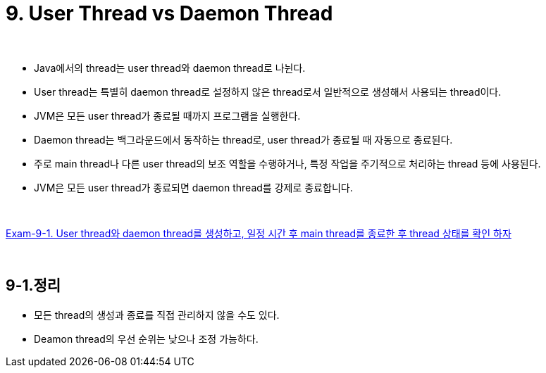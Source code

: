 = 9. User Thread vs Daemon Thread

{empty} +

* Java에서의 thread는 user thread와 daemon thread로 나뉜다.
* User thread는 특별히 daemon thread로 설정하지 않은 thread로서 일반적으로 생성해서 사용되는 thread이다.
* JVM은 모든 user thread가 종료될 때까지 프로그램을 실행한다.
* Daemon thread는 백그라운드에서 동작하는 thread로, user thread가 종료될 때 자동으로 종료된다.
* 주로 main thread나 다른 user thread의 보조 역할을 수행하거나, 특정 작업을 주기적으로 처리하는 thread 등에 사용된다.
* JVM은 모든 user thread가 종료되면 daemon thread를 강제로 종료합니다.

{empty} +

link:exam-09-01.adoc[Exam-9-1. User thread와 daemon thread를 생성하고, 일정 시간 후 main thread를 종료한 후 thread 상태를 확인 하자]



{empty} +

== 9-1.정리
* 모든 thread의 생성과 종료를 직접 관리하지 않을 수도 있다.
* Deamon thread의 우선 순위는 낮으나 조정 가능하다.
